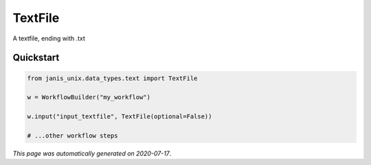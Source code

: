 
TextFile
========

A textfile, ending with .txt



Quickstart
-----------

.. code-block:: python

   from janis_unix.data_types.text import TextFile

   w = WorkflowBuilder("my_workflow")

   w.input("input_textfile", TextFile(optional=False))
   
   # ...other workflow steps

*This page was automatically generated on 2020-07-17*.
